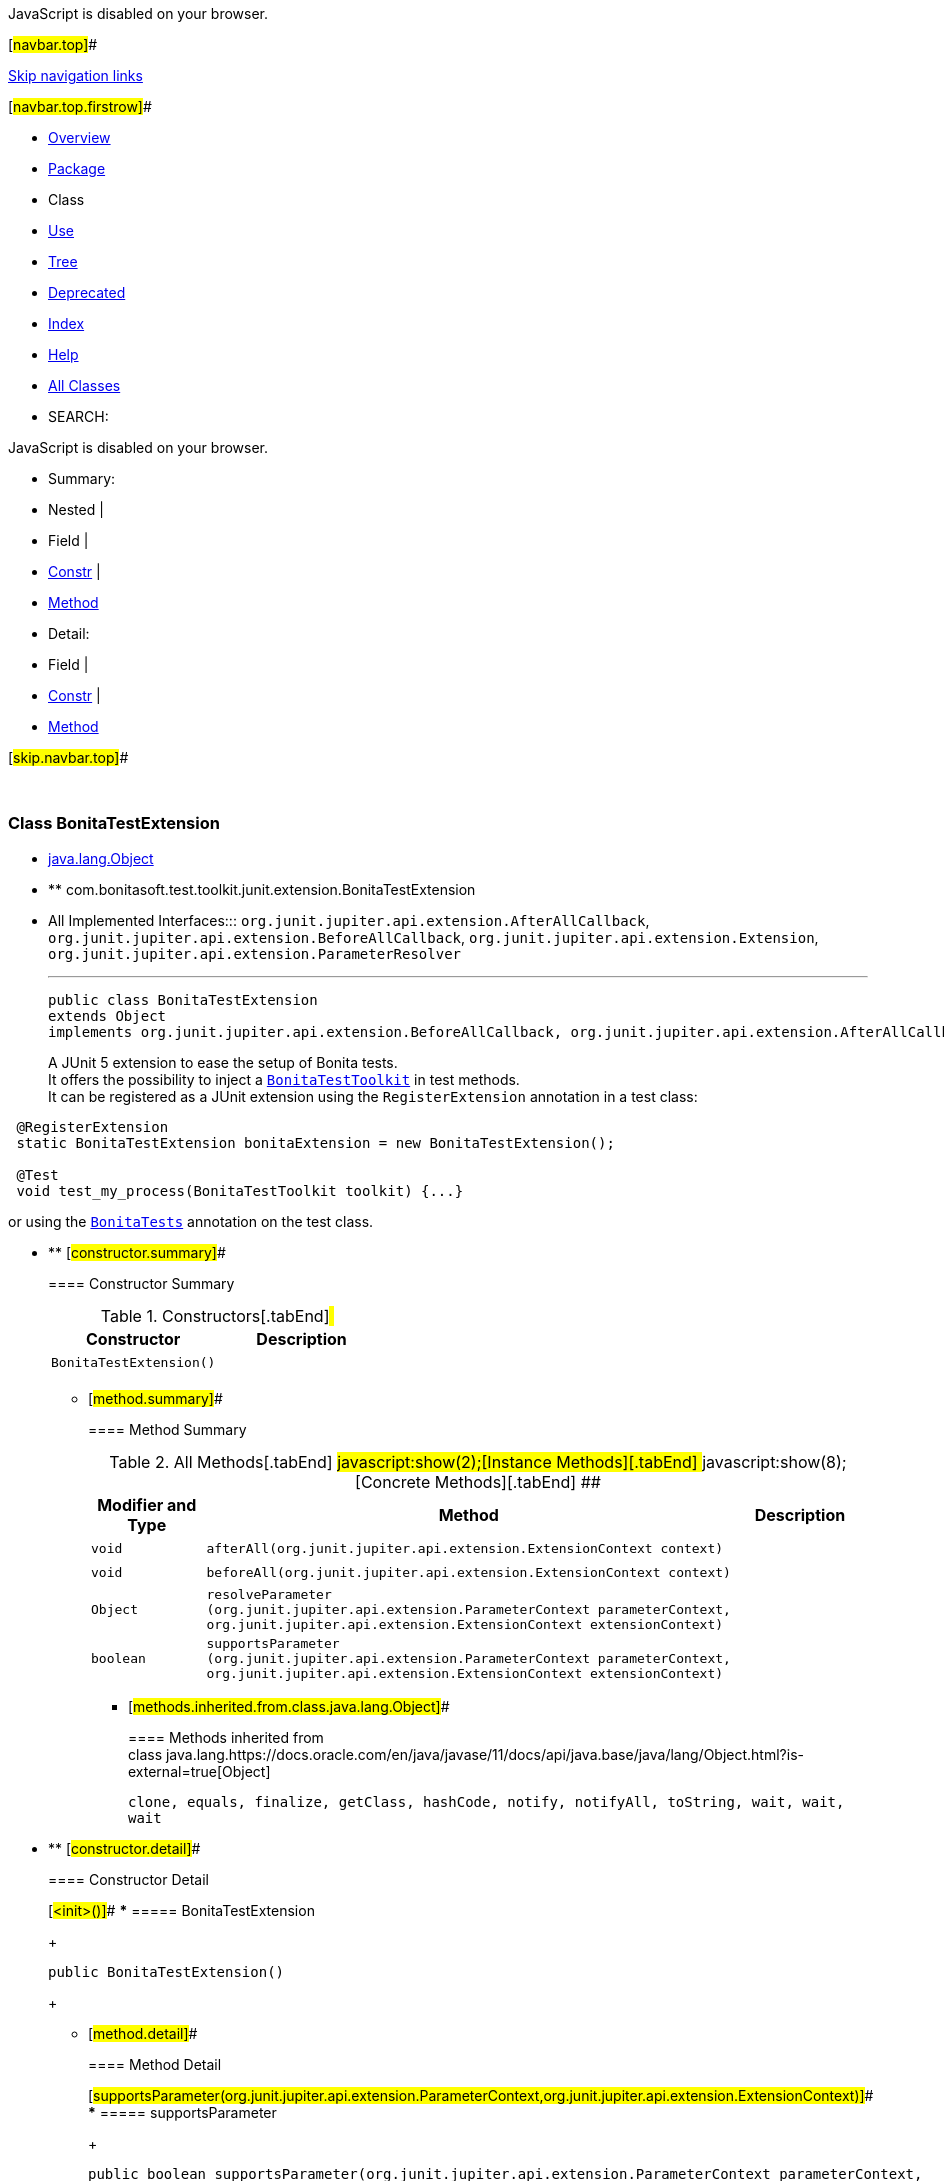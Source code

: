 JavaScript is disabled on your browser.

[#navbar.top]##

link:#skip.navbar.top[Skip navigation links]

[#navbar.top.firstrow]##

* link:../../../../../../index.html[Overview]
* link:package-summary.html[Package]
* Class
* link:class-use/BonitaTestExtension.html[Use]
* link:package-tree.html[Tree]
* link:../../../../../../deprecated-list.html[Deprecated]
* link:../../../../../../index-all.html[Index]
* link:../../../../../../help-doc.html[Help]

* link:../../../../../../allclasses.html[All Classes]

* SEARCH:

JavaScript is disabled on your browser.

* Summary: 
* Nested | 
* Field | 
* link:#constructor.summary[Constr] | 
* link:#method.summary[Method]

* Detail: 
* Field | 
* link:#constructor.detail[Constr] | 
* link:#method.detail[Method]

[#skip.navbar.top]##

 

[.packageLabelInType]#Package# link:package-summary.html[com.bonitasoft.test.toolkit.junit.extension]

=== Class BonitaTestExtension

* https://docs.oracle.com/en/java/javase/11/docs/api/java.base/java/lang/Object.html?is-external=true[java.lang.Object]
* ** com.bonitasoft.test.toolkit.junit.extension.BonitaTestExtension

* All Implemented Interfaces:::
  `org.junit.jupiter.api.extension.AfterAllCallback`, `org.junit.jupiter.api.extension.BeforeAllCallback`, `org.junit.jupiter.api.extension.Extension`, `org.junit.jupiter.api.extension.ParameterResolver`
+

'''''
+
....
public class BonitaTestExtension
extends Object
implements org.junit.jupiter.api.extension.BeforeAllCallback, org.junit.jupiter.api.extension.AfterAllCallback, org.junit.jupiter.api.extension.ParameterResolver
....
+
A JUnit 5 extension to ease the setup of Bonita tests. +
It offers the possibility to inject a link:../../BonitaTestToolkit.html[`BonitaTestToolkit`] in test methods. +
It can be registered as a JUnit extension using the `RegisterExtension` annotation in a test class:

....
 @RegisterExtension
 static BonitaTestExtension bonitaExtension = new BonitaTestExtension();
         
 @Test
 void test_my_process(BonitaTestToolkit toolkit) {...}
 
....

or using the link:BonitaTests.html[`BonitaTests`] annotation on the test class.

* ** [#constructor.summary]##
+
==== Constructor Summary
+
.Constructors[.tabEnd]# #
[cols=",",options="header",]
|==========================
|Constructor |Description
|`BonitaTestExtension()` | 
|==========================
+
** [#method.summary]##
+
==== Method Summary
+
.[#t0 .activeTableTab]#All Methods[.tabEnd]# ##[#t2 .tableTab]#javascript:show(2);[Instance Methods][.tabEnd]# ##[#t4 .tableTab]#javascript:show(8);[Concrete Methods][.tabEnd]# ##
[cols=",,",options="header",]
|=========================================================================================================================================================================================
|Modifier and Type |Method |Description
|`void` |`afterAll​(org.junit.jupiter.api.extension.ExtensionContext context)` | 
|`void` |`beforeAll​(org.junit.jupiter.api.extension.ExtensionContext context)` | 
|`Object` |`resolveParameter​(org.junit.jupiter.api.extension.ParameterContext parameterContext,                 org.junit.jupiter.api.extension.ExtensionContext extensionContext)` | 
|`boolean` |`supportsParameter​(org.junit.jupiter.api.extension.ParameterContext parameterContext,                  org.junit.jupiter.api.extension.ExtensionContext extensionContext)` | 
|=========================================================================================================================================================================================
*** [#methods.inherited.from.class.java.lang.Object]##
+
==== Methods inherited from class java.lang.https://docs.oracle.com/en/java/javase/11/docs/api/java.base/java/lang/Object.html?is-external=true[Object]
+
`clone, equals, finalize, getClass, hashCode, notify, notifyAll, toString, wait, wait, wait`

* ** [#constructor.detail]##
+
==== Constructor Detail
+
[#<init>()]##
*** ===== BonitaTestExtension
+
....
public BonitaTestExtension()
....
+
** [#method.detail]##
+
==== Method Detail
+
[#supportsParameter(org.junit.jupiter.api.extension.ParameterContext,org.junit.jupiter.api.extension.ExtensionContext)]##
*** ===== supportsParameter
+
[source,methodSignature]
----
public boolean supportsParameter​(org.junit.jupiter.api.extension.ParameterContext parameterContext,
                                 org.junit.jupiter.api.extension.ExtensionContext extensionContext)
                          throws org.junit.jupiter.api.extension.ParameterResolutionException
----
+
[.overrideSpecifyLabel]#Specified by:#::
  `supportsParameter` in interface `org.junit.jupiter.api.extension.ParameterResolver`
[.throwsLabel]#Throws:#::
  `org.junit.jupiter.api.extension.ParameterResolutionException`
+
[#resolveParameter(org.junit.jupiter.api.extension.ParameterContext,org.junit.jupiter.api.extension.ExtensionContext)]##
*** ===== resolveParameter
+
[source,methodSignature]
----
public Object resolveParameter​(org.junit.jupiter.api.extension.ParameterContext parameterContext,
                               org.junit.jupiter.api.extension.ExtensionContext extensionContext)
                        throws org.junit.jupiter.api.extension.ParameterResolutionException
----
+
[.overrideSpecifyLabel]#Specified by:#::
  `resolveParameter` in interface `org.junit.jupiter.api.extension.ParameterResolver`
[.throwsLabel]#Throws:#::
  `org.junit.jupiter.api.extension.ParameterResolutionException`
+
[#afterAll(org.junit.jupiter.api.extension.ExtensionContext)]##
*** ===== afterAll
+
[source,methodSignature]
----
public void afterAll​(org.junit.jupiter.api.extension.ExtensionContext context)
              throws Exception
----
+
[.overrideSpecifyLabel]#Specified by:#::
  `afterAll` in interface `org.junit.jupiter.api.extension.AfterAllCallback`
[.throwsLabel]#Throws:#::
  `Exception`
+
[#beforeAll(org.junit.jupiter.api.extension.ExtensionContext)]##
*** ===== beforeAll
+
[source,methodSignature]
----
public void beforeAll​(org.junit.jupiter.api.extension.ExtensionContext context)
               throws Exception
----
+
[.overrideSpecifyLabel]#Specified by:#::
  `beforeAll` in interface `org.junit.jupiter.api.extension.BeforeAllCallback`
[.throwsLabel]#Throws:#::
  `Exception`

[#navbar.bottom]##

link:#skip.navbar.bottom[Skip navigation links]

[#navbar.bottom.firstrow]##

* link:../../../../../../index.html[Overview]
* link:package-summary.html[Package]
* Class
* link:class-use/BonitaTestExtension.html[Use]
* link:package-tree.html[Tree]
* link:../../../../../../deprecated-list.html[Deprecated]
* link:../../../../../../index-all.html[Index]
* link:../../../../../../help-doc.html[Help]

* link:../../../../../../allclasses.html[All Classes]

JavaScript is disabled on your browser.

* Summary: 
* Nested | 
* Field | 
* link:#constructor.summary[Constr] | 
* link:#method.summary[Method]

* Detail: 
* Field | 
* link:#constructor.detail[Constr] | 
* link:#method.detail[Method]

[#skip.navbar.bottom]##

[.small]#Copyright © 2022. All rights reserved.#
